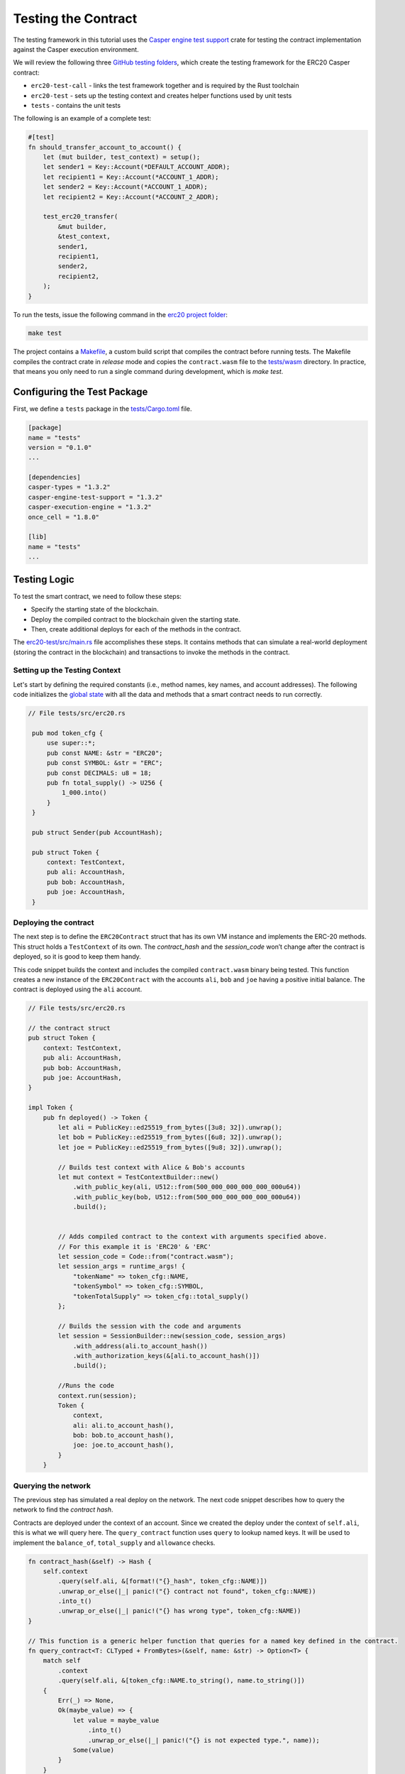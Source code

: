 
Testing the Contract
====================

The testing framework in this tutorial uses the `Casper engine test support <https://crates.io/crates/casper-engine-test-support>`_ crate for testing the contract implementation against the Casper execution environment. 

We will review the following three `GitHub testing folders <https://github.com/casper-ecosystem/erc20/tree/master/testing>`_, which create the testing framework for the ERC20 Casper contract:

* ``erc20-test-call`` -  links the test framework together and is required by the Rust toolchain
* ``erc20-test`` - sets up the testing context and creates helper functions used by unit tests
* ``tests`` - contains the unit tests
 
The following is an example of a complete test:

.. code-block:: rust

    #[test]
    fn should_transfer_account_to_account() {
        let (mut builder, test_context) = setup();
        let sender1 = Key::Account(*DEFAULT_ACCOUNT_ADDR);
        let recipient1 = Key::Account(*ACCOUNT_1_ADDR);
        let sender2 = Key::Account(*ACCOUNT_1_ADDR);
        let recipient2 = Key::Account(*ACCOUNT_2_ADDR);

        test_erc20_transfer(
            &mut builder,
            &test_context,
            sender1,
            recipient1,
            sender2,
            recipient2,
        );
    }

To run the tests, issue the following command in the `erc20 project folder <https://github.com/casper-ecosystem/erc20>`_:

.. code-block:: bash

    make test

The project contains a `Makefile <https://github.com/casper-ecosystem/erc20/blob/master/Makefile>`_, a custom build script that compiles the contract before running tests.
The Makefile compiles the contract crate in *release* mode and copies the ``contract.wasm`` file to the `tests/wasm <https://github.com/casper-ecosystem/erc20/tree/master/testing/tests/wasm>`_ directory. In practice, that means you only need to run a single command during development, which is *make test*.


Configuring the Test Package
------------------------------

First, we define a ``tests`` package in the `tests/Cargo.toml <https://github.com/casper-ecosystem/erc20/blob/master/testing/tests/Cargo.toml>`_ file.

.. code-block:: toml

    [package]
    name = "tests"
    version = "0.1.0"
    ...

    [dependencies]
    casper-types = "1.3.2"
    casper-engine-test-support = "1.3.2"
    casper-execution-engine = "1.3.2"
    once_cell = "1.8.0"

    [lib]
    name = "tests"
    ...

Testing Logic
-------------

To test the smart contract, we need to follow these steps:

* Specify the starting state of the blockchain.
* Deploy the compiled contract to the blockchain given the starting state.
* Then, create additional deploys for each of the methods in the contract. 

The `erc20-test/src/main.rs <https://github.com/casper-ecosystem/erc20/blob/master/testing/erc20-test/src/main.rs>`_ file accomplishes these steps. It contains methods that can simulate a real-world deployment (storing the contract in the blockchain) and transactions to invoke the methods in the contract.

Setting up the Testing Context
^^^^^^^^^^^^^^^^^^^^^^^^^^^^^^

Let's start by defining the required constants (i.e., method names, key names, and account addresses). 
The following code initializes the `global state <https://docs.casperlabs.io/en/latest/glossary/G.html#global-state>`_ with all the data and methods that a smart contract needs to run correctly.  

.. code-block:: rust

   // File tests/src/erc20.rs

    pub mod token_cfg {
        use super::*;
        pub const NAME: &str = "ERC20";
        pub const SYMBOL: &str = "ERC";
        pub const DECIMALS: u8 = 18;
        pub fn total_supply() -> U256 {
            1_000.into()
        }
    }

    pub struct Sender(pub AccountHash);

    pub struct Token {
        context: TestContext,
        pub ali: AccountHash,
        pub bob: AccountHash,
        pub joe: AccountHash,
    }

Deploying the contract
^^^^^^^^^^^^^^^^^^^^^^^

The next step is to define the ``ERC20Contract`` struct that has its own VM instance and implements the ERC-20 methods. This struct holds a ``TestContext`` of its own. The *contract_hash* and the *session_code* won’t change after the contract is deployed, so it is good to keep them handy. 

This code snippet builds the context and includes the compiled ``contract.wasm`` binary being tested. This function creates a new instance of the ``ERC20Contract`` with the accounts ``ali``\ , ``bob`` and ``joe`` having a positive initial balance. The contract is deployed using the ``ali`` account.

.. code-block:: rust

    // File tests/src/erc20.rs

    // the contract struct
    pub struct Token {
        context: TestContext,
        pub ali: AccountHash,
        pub bob: AccountHash,
        pub joe: AccountHash,
    }

    impl Token {
        pub fn deployed() -> Token {
            let ali = PublicKey::ed25519_from_bytes([3u8; 32]).unwrap();
            let bob = PublicKey::ed25519_from_bytes([6u8; 32]).unwrap();
            let joe = PublicKey::ed25519_from_bytes([9u8; 32]).unwrap();

            // Builds test context with Alice & Bob's accounts
            let mut context = TestContextBuilder::new()
                .with_public_key(ali, U512::from(500_000_000_000_000_000u64))
                .with_public_key(bob, U512::from(500_000_000_000_000_000u64))
                .build();
            

            // Adds compiled contract to the context with arguments specified above.
            // For this example it is 'ERC20' & 'ERC' 
            let session_code = Code::from("contract.wasm");
            let session_args = runtime_args! {
                "tokenName" => token_cfg::NAME,
                "tokenSymbol" => token_cfg::SYMBOL,
                "tokenTotalSupply" => token_cfg::total_supply()
            };

            // Builds the session with the code and arguments 
            let session = SessionBuilder::new(session_code, session_args)
                .with_address(ali.to_account_hash())
                .with_authorization_keys(&[ali.to_account_hash()])
                .build();

            //Runs the code
            context.run(session);
            Token {
                context,
                ali: ali.to_account_hash(),
                bob: bob.to_account_hash(),
                joe: joe.to_account_hash(),
            }
        }

Querying the network
^^^^^^^^^^^^^^^^^^^^^

The previous step has simulated a real deploy on the network. The next code snippet describes how to query the network to find the *contract hash*. 

Contracts are deployed under the context of an account. Since we created the deploy under the context of ``self.ali``\ , this is what we will query here. The ``query_contract`` function uses ``query`` to lookup named keys. It will be used to implement the ``balance_of``\ , ``total_supply`` and ``allowance`` checks.

.. code-block:: rust

        fn contract_hash(&self) -> Hash {
            self.context
                .query(self.ali, &[format!("{}_hash", token_cfg::NAME)])
                .unwrap_or_else(|_| panic!("{} contract not found", token_cfg::NAME))
                .into_t()
                .unwrap_or_else(|_| panic!("{} has wrong type", token_cfg::NAME))
        }

        // This function is a generic helper function that queries for a named key defined in the contract.
        fn query_contract<T: CLTyped + FromBytes>(&self, name: &str) -> Option<T> {
            match self
                .context
                .query(self.ali, &[token_cfg::NAME.to_string(), name.to_string()])
            {
                Err(_) => None,
                Ok(maybe_value) => {
                    let value = maybe_value
                        .into_t()
                        .unwrap_or_else(|_| panic!("{} is not expected type.", name));
                    Some(value)
                }
            }
        }

        // Here, we call the helper function to query on named keys defined in the contract.

        // Returns the name of the token
        pub fn name(&self) -> String {
            self.query_contract("name").unwrap()
        }

        // Returns the token symbol
        pub fn symbol(&self) -> String {
            self.query_contract("symbol").unwrap()
        }

        // Returns the number of decimal places for the token
        pub fn decimals(&self) -> u8 {
            self.query_contract("decimals").unwrap()
        }

Invoking contract methods
^^^^^^^^^^^^^^^^^^^^^^^^^

The following code snippet describes a generic way to call a specific entry point in the contract. 

.. code-block:: rust

        fn call(&mut self, sender: Sender, method: &str, args: RuntimeArgs) {
            let Sender(address) = sender;
            let code = Code::Hash(self.contract_hash(), method.to_string());
            let session = SessionBuilder::new(code, args)
                .with_address(address)
                .with_authorization_keys(&[address])
                .build();
            self.context.run(session);
        }

**Invoking the contract methods**

Here is how to invoke each of the methods in the contract:

.. code-block:: rust

        pub fn balance_of(&self, account: AccountHash) -> U256 {
            let key = format!("balances_{}", account);
            self.query_contract(&key).unwrap_or_default()
        }

        pub fn allowance(&self, owner: AccountHash, spender: AccountHash) -> U256 {
            let key = format!("allowances_{}_{}", owner, spender);
            self.query_contract(&key).unwrap_or_default()
        }

        pub fn transfer(&mut self, recipient: AccountHash, amount: U256, sender: Sender) {
            self.call(
                sender,
                "transfer",
                runtime_args! {
                    "recipient" => recipient,
                    "amount" => amount
                },
            );
        }

        pub fn approve(&mut self, spender: AccountHash, amount: U256, sender: Sender) {
            self.call(
                sender,
                "approve",
                runtime_args! {
                    "spender" => spender,
                    "amount" => amount
                },
            );
        }

        pub fn transfer_from(
            &mut self,
            owner: AccountHash,
            recipient: AccountHash,
            amount: U256,
            sender: Sender,
        ) {
            self.call(
                sender,
                "transfer_from",
                runtime_args! {
                    "owner" => owner,
                    "recipient" => recipient,
                    "amount" => amount
                },
            );
        }

Creating Unit Tests
-------------------

Now that we have a testing context, we can use it to create unit tests in the file called ``tests/src/tests.rs``. The unit tests verify the contract code by invoking the functions defined in ``tests/src/erc20.rs``. 

.. code-block:: rust

    // File tests/src/tests.rs

    use crate::erc20::{token_cfg, Sender, Token};

    #[test]
    fn test_erc20_deploy() {
        let t = Token::deployed();
        assert_eq!(t.name(), token_cfg::NAME);
        assert_eq!(t.symbol(), token_cfg::SYMBOL);
        assert_eq!(t.decimals(), token_cfg::DECIMALS);
        assert_eq!(t.balance_of(t.ali), token_cfg::total_supply());
        assert_eq!(t.balance_of(t.bob), 0.into());
        assert_eq!(t.allowance(t.ali, t.ali), 0.into());
        assert_eq!(t.allowance(t.ali, t.bob), 0.into());
        assert_eq!(t.allowance(t.bob, t.ali), 0.into());
        assert_eq!(t.allowance(t.bob, t.bob), 0.into());
    }

    #[test]
    fn test_erc20_transfer() {
        let amount = 10.into();
        let mut t = Token::deployed();
        t.transfer(t.bob, amount, Sender(t.ali));
        assert_eq!(t.balance_of(t.ali), token_cfg::total_supply() - amount);
        assert_eq!(t.balance_of(t.bob), amount);
    }

    #[test]
    #[should_panic]
    fn test_erc20_transfer_too_much() {
        let amount = 1.into();
        let mut t = Token::deployed();
        t.transfer(t.ali, amount, Sender(t.bob));
    }

    #[test]
    fn test_erc20_approve() {
        let amount = 10.into();
        let mut t = Token::deployed();
        t.approve(t.bob, amount, Sender(t.ali));
        assert_eq!(t.balance_of(t.ali), token_cfg::total_supply());
        assert_eq!(t.balance_of(t.bob), 0.into());
        assert_eq!(t.allowance(t.ali, t.bob), amount);
        assert_eq!(t.allowance(t.bob, t.ali), 0.into());
    }

    #[test]
    fn test_erc20_transfer_from() {
        let allowance = 10.into();
        let amount = 3.into();
        let mut t = Token::deployed();
        t.approve(t.bob, allowance, Sender(t.ali));
        t.transfer_from(t.ali, t.joe, amount, Sender(t.bob));
        assert_eq!(t.balance_of(t.ali), token_cfg::total_supply() - amount);
        assert_eq!(t.balance_of(t.bob), 0.into());
        assert_eq!(t.balance_of(t.joe), amount);
        assert_eq!(t.allowance(t.ali, t.bob), allowance - amount);
    }

    #[test]
    #[should_panic]
    fn test_erc20_transfer_from_too_much() {
        let amount = token_cfg::total_supply().checked_add(1.into()).unwrap();
        let mut t = Token::deployed();
        t.transfer_from(t.ali, t.joe, amount, Sender(t.bob));
    }


Running the Tests
-----------------

Next, we configure the ``lib.rs`` file to run everything via the *make test* command. Within the ``tests/src/lib.rs`` file, we added the following lines:

.. code-block:: rust

    #[cfg(test)]
    pub mod tests;

    #[cfg(test)]
    pub mod erc20;

Next, let's run the tests:

.. code-block:: bash

   $ make test


This example uses ``bash``.  If you are using a Rust IDE, you need to configure it to run the tests.
